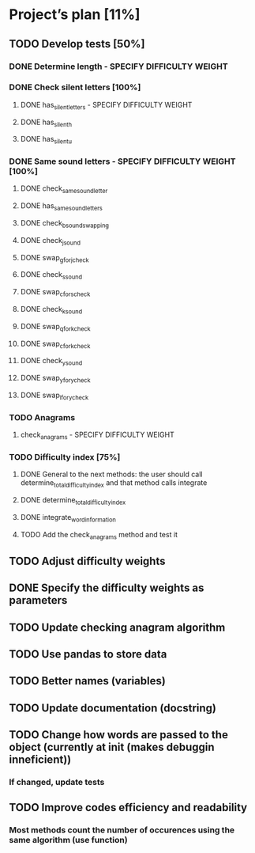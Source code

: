 * Project’s plan [11%]
** TODO Develop tests [50%]
*** DONE Determine length - SPECIFY DIFFICULTY WEIGHT
*** DONE Check silent letters [100%]
**** DONE has_silent_letters - SPECIFY DIFFICULTY WEIGHT
**** DONE has_silent_h
**** DONE has_silent_u
*** DONE Same sound letters - SPECIFY DIFFICULTY WEIGHT [100%]
**** DONE check_same_sound_letter
**** DONE has_same_sound_letters
**** DONE check_b_sound_swapping
**** DONE check_j_sound
**** DONE swap_g_for_j_check
**** DONE check_s_sound
**** DONE swap_c_for_s_check
**** DONE check_k_sound
**** DONE swap_q_for_k_check
**** DONE swap_c_for_k_check
**** DONE check_y_sound
**** DONE swap_y_for_y_check
**** DONE swap_l_for_y_check
*** TODO Anagrams
**** check_anagrams - SPECIFY DIFFICULTY WEIGHT
*** TODO Difficulty index [75%]
**** DONE General to the next methods: the user should call determine_total_difficulty_index and that method calls integrate
**** DONE determine_total_difficulty_index
**** DONE integrate_word_information
**** TODO Add the check_anagrams method and test it
** TODO Adjust difficulty weights
** DONE Specify the difficulty weights as parameters
** TODO Update checking anagram algorithm
** TODO Use pandas to store data
** TODO Better names (variables)
** TODO Update documentation (docstring)
** TODO Change how words are passed to the object (currently at init (makes debuggin inneficient))
*** If changed, update tests
** TODO Improve codes efficiency and readability
*** Most methods count the number of occurences using the same algorithm (use function)
